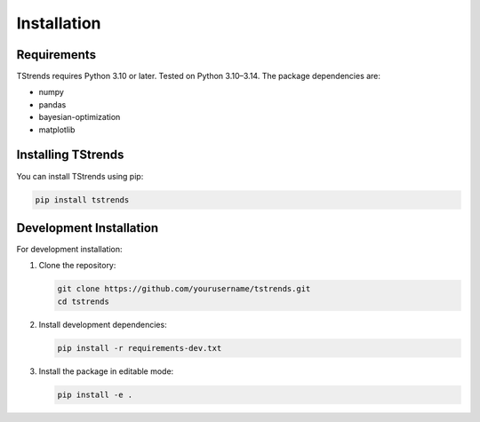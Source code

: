 Installation
==================

Requirements
-----------------------

TStrends requires Python 3.10 or later. Tested on Python 3.10–3.14. The package dependencies are:

* numpy
* pandas
* bayesian-optimization
* matplotlib

Installing TStrends
---------------------------

You can install TStrends using pip:

.. code-block:: bash

   pip install tstrends

Development Installation
-----------------------------

For development installation:

1. Clone the repository:

   .. code-block:: bash

      git clone https://github.com/yourusername/tstrends.git
      cd tstrends

2. Install development dependencies:

   .. code-block:: bash

      pip install -r requirements-dev.txt

3. Install the package in editable mode:

   .. code-block:: bash

      pip install -e . 